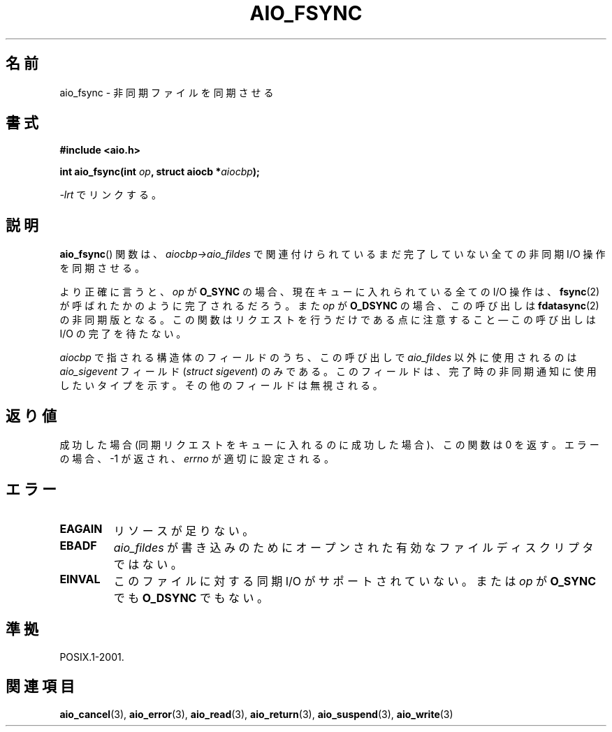 .\" Copyright (c) 2003 Andries Brouwer (aeb@cwi.nl)
.\"
.\" This is free documentation; you can redistribute it and/or
.\" modify it under the terms of the GNU General Public License as
.\" published by the Free Software Foundation; either version 2 of
.\" the License, or (at your option) any later version.
.\"
.\" The GNU General Public License's references to "object code"
.\" and "executables" are to be interpreted as the output of any
.\" document formatting or typesetting system, including
.\" intermediate and printed output.
.\"
.\" This manual is distributed in the hope that it will be useful,
.\" but WITHOUT ANY WARRANTY; without even the implied warranty of
.\" MERCHANTABILITY or FITNESS FOR A PARTICULAR PURPOSE.  See the
.\" GNU General Public License for more details.
.\"
.\" You should have received a copy of the GNU General Public
.\" License along with this manual; if not, write to the Free
.\" Software Foundation, Inc., 59 Temple Place, Suite 330, Boston, MA 02111,
.\" USA.
.\"
.\" Japanese Version Copyright (c) 2004 Yuichi SATO
.\"         all rights reserved.
.\" Translated Sun Jul  4 17:20:13 JST 2004
.\"         by Yuichi SATO <ysato444@yahoo.co.jp>
.\"
.TH AIO_FSYNC 3 2003-11-14  "" "Linux Programmer's Manual"
.SH 名前
aio_fsync \- 非同期ファイルを同期させる
.SH 書式
.B "#include <aio.h>"
.sp
.BI "int aio_fsync(int " op ", struct aiocb *" aiocbp );
.sp
\fI\-lrt\fP でリンクする。
.SH 説明
.BR aio_fsync ()
関数は、
.I aiocbp\->aio_fildes
で関連付けられているまだ完了していない全ての非同期 I/O 操作を同期させる。
.LP
より正確に言うと、
.I op
が
.B O_SYNC
の場合、現在キューに入れられている全ての I/O 操作は、
.BR fsync (2)
が呼ばれたかのように完了されるだろう。
また
.I op
が
.B O_DSYNC
の場合、この呼び出しは
.BR fdatasync (2)
の非同期版となる。
この関数はリクエストを行うだけである点に注意すること \(em
この呼び出しは I/O の完了を待たない。
.LP
.I aiocbp
で指される構造体のフィールドのうち、この呼び出しで
.I aio_fildes
以外に使用されるのは
.I aio_sigevent
フィールド (\fIstruct sigevent\fP) のみである。
このフィールドは、完了時の非同期通知に使用したいタイプを示す。
その他のフィールドは無視される。
.SH 返り値
成功した場合 (同期リクエストをキューに入れるのに成功した場合)、
この関数は 0 を返す。
エラーの場合、\-1 が返され、
.I errno
が適切に設定される。
.SH エラー
.TP
.B EAGAIN
リソースが足りない。
.TP
.B EBADF
.I aio_fildes
が書き込みのためにオープンされた有効なファイルディスクリプタではない。
.TP
.B EINVAL
このファイルに対する同期 I/O がサポートされていない。
または
.I op
が
.B O_SYNC
でも
.B O_DSYNC
でもない。
.SH 準拠
POSIX.1-2001.
.SH 関連項目
.BR aio_cancel (3),
.BR aio_error (3),
.BR aio_read (3),
.BR aio_return (3),
.BR aio_suspend (3),
.BR aio_write (3)
